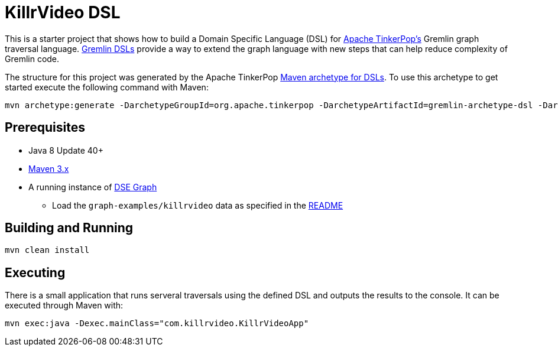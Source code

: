 ////
Licensed to the Apache Software Foundation (ASF) under one or more
contributor license agreements.  See the NOTICE file distributed with
this work for additional information regarding copyright ownership.
The ASF licenses this file to You under the Apache License, Version 2.0
(the "License"); you may not use this file except in compliance with
the License.  You may obtain a copy of the License at

  http://www.apache.org/licenses/LICENSE-2.0

Unless required by applicable law or agreed to in writing, software
distributed under the License is distributed on an "AS IS" BASIS,
WITHOUT WARRANTIES OR CONDITIONS OF ANY KIND, either express or implied.
See the License for the specific language governing permissions and
limitations under the License.
////
KillrVideo DSL
==============

This is a starter project that shows how to build a Domain Specific Language (DSL) for
link:http://tinkerpop.apache.org/[Apache TinkerPop's] Gremlin graph traversal language.
link:http://tinkerpop.apache.org/docs/current/reference/#dsl[Gremlin DSLs] provide a way to extend the graph language
with new steps that can help reduce complexity of Gremlin code.

The structure for this project was generated by the Apache TinkerPop
link:http://tinkerpop.apache.org/docs/current/reference/#gremlin-archetypes[Maven archetype for DSLs]. To use this
archetype to get started execute the following command with Maven:

```text
mvn archetype:generate -DarchetypeGroupId=org.apache.tinkerpop -DarchetypeArtifactId=gremlin-archetype-dsl -DarchetypeVersion=3.2.5 -DgroupId=com.my -DartifactId=app -Dversion=0.1 -DinteractiveMode=false
```

Prerequisites
-------------

* Java 8 Update 40+
* link:https://maven.apache.org/[Maven 3.x]
* A running instance of link:https://www.datastax.com/products/datastax-enterprise-graph[DSE Graph]
** Load the `graph-examples/killrvideo` data as specified in the link:https://github.com/datastax/graph-examples/blob/master/killrvideo/README.md[README]

Building and Running
--------------------

[source,text]
mvn clean install

Executing
---------

There is a small application that runs serveral traversals using the defined DSL and outputs the results to the
console. It can be executed through Maven with:

[source,text]
mvn exec:java -Dexec.mainClass="com.killrvideo.KillrVideoApp"
